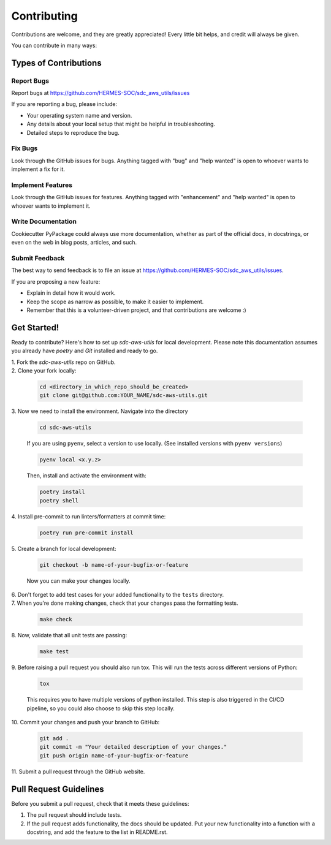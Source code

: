 ============
Contributing
============

Contributions are welcome, and they are greatly appreciated! Every little bit
helps, and credit will always be given.

You can contribute in many ways:

Types of Contributions
----------------------

Report Bugs
~~~~~~~~~~~

Report bugs at https://github.com/HERMES-SOC/sdc_aws_utils/issues

If you are reporting a bug, please include:

* Your operating system name and version.
* Any details about your local setup that might be helpful in troubleshooting.
* Detailed steps to reproduce the bug.

Fix Bugs
~~~~~~~~

Look through the GitHub issues for bugs. Anything tagged with "bug"
and "help wanted" is open to whoever wants to implement a fix for it.

Implement Features
~~~~~~~~~~~~~~~~~~

Look through the GitHub issues for features. Anything tagged with "enhancement"
and "help wanted" is open to whoever wants to implement it.

Write Documentation
~~~~~~~~~~~~~~~~~~~

Cookiecutter PyPackage could always use more documentation, whether as part of
the official docs, in docstrings, or even on the web in blog posts, articles,
and such.

Submit Feedback
~~~~~~~~~~~~~~~

The best way to send feedback is to file an issue at
https://github.com/HERMES-SOC/sdc_aws_utils/issues.

If you are proposing a new feature:

* Explain in detail how it would work.
* Keep the scope as narrow as possible, to make it easier to implement.
* Remember that this is a volunteer-driven project, and that contributions
  are welcome :)

Get Started!
------------

Ready to contribute? Here's how to set up `sdc-aws-utils` for local
development. Please note this documentation assumes you already have
`poetry` and `Git` installed and ready to go.

| 1. Fork the `sdc-aws-utils` repo on GitHub. 

| 2. Clone your fork locally:

   .. code-block:: bash

        cd <directory_in_which_repo_should_be_created>
        git clone git@github.com:YOUR_NAME/sdc-aws-utils.git


| 3. Now we need to install the environment. Navigate into the directory

   .. code-block:: bash

       cd sdc-aws-utils

   If you are using ``pyenv``, select a version to use locally. (See installed versions with ``pyenv versions``)

   .. code-block:: bash

       pyenv local <x.y.z>

   Then, install and activate the environment with:

   .. code-block:: bash

        poetry install
        poetry shell

| 4. Install pre-commit to run linters/formatters at commit time:

   .. code-block:: bash

        poetry run pre-commit install

| 5. Create a branch for local development:

   .. code-block:: bash

        git checkout -b name-of-your-bugfix-or-feature

   Now you can make your changes locally.


| 6. Don't forget to add test cases for your added functionality to the ``tests`` directory.

| 7. When you're done making changes, check that your changes pass the formatting tests.

   .. code-block:: bash

        make check

| 8. Now, validate that all unit tests are passing:

   .. code-block:: bash

        make test

| 9. Before raising a pull request you should also run tox. This will run the
   tests across different versions of Python:

   .. code-block:: bash

        tox

   This requires you to have multiple versions of python installed. 
   This step is also triggered in the CI/CD pipeline, so you could also choose to skip this
   step locally.

| 10. Commit your changes and push your branch to GitHub:

   .. code-block:: bash

        git add .
        git commit -m "Your detailed description of your changes."
        git push origin name-of-your-bugfix-or-feature

| 11. Submit a pull request through the GitHub website.

Pull Request Guidelines
---------------------------

Before you submit a pull request, check that it meets these guidelines:

1. The pull request should include tests.

2. If the pull request adds functionality, the docs should be updated. Put your
   new functionality into a function with a docstring, and add the feature to
   the list in README.rst.
